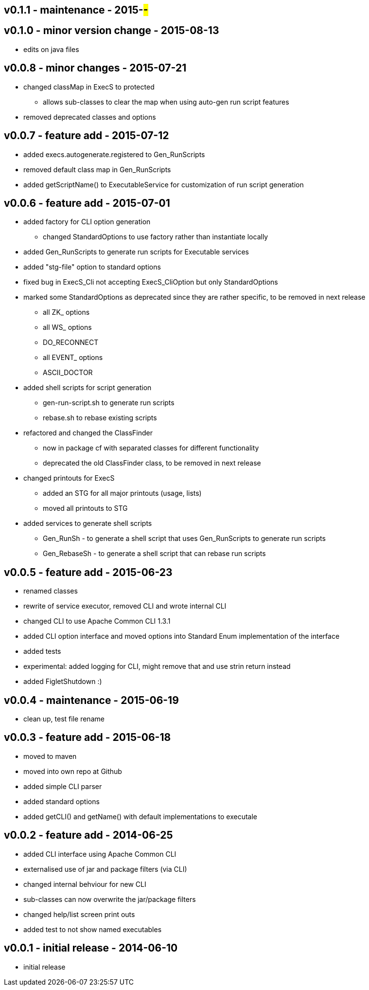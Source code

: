 v0.1.1 - maintenance - 2015-##-##
---------------------------------


v0.1.0 - minor version change - 2015-08-13
------------------------------------------
* edits on java files


v0.0.8 - minor changes - 2015-07-21
-----------------------------------
* changed classMap in ExecS to protected
	** allows sub-classes to clear the map when using auto-gen run script features
* removed deprecated classes and options


v0.0.7 - feature add - 2015-07-12
---------------------------------
* added execs.autogenerate.registered to Gen_RunScripts
* removed default class map in Gen_RunScripts
* added getScriptName() to ExecutableService for customization of run script generation


v0.0.6 - feature add - 2015-07-01
---------------------------------
* added factory for CLI option generation
  ** changed StandardOptions to use factory rather than instantiate locally
* added Gen_RunScripts to generate run scripts for Executable services
* added "stg-file" option to standard options
* fixed bug in ExecS_Cli not accepting ExecS_CliOption but only StandardOptions
* marked some StandardOptions as deprecated since they are rather specific, to be removed in next release
  ** all ZK_ options
  ** all WS_ options
  ** DO_RECONNECT
  ** all EVENT_ options
  ** ASCII_DOCTOR
* added shell scripts for script generation
  ** gen-run-script.sh to generate run scripts
  ** rebase.sh to rebase existing scripts
* refactored and changed the ClassFinder
  ** now in package cf with separated classes for different functionality
  ** deprecated the old ClassFinder class, to be removed in next release
* changed printouts for ExecS
  ** added an STG for all major printouts (usage, lists)
  ** moved all printouts to STG
* added services to generate shell scripts
  ** Gen_RunSh - to generate a shell script that uses Gen_RunScripts to generate run scripts
  ** Gen_RebaseSh - to generate a shell script that can rebase run scripts


v0.0.5 - feature add - 2015-06-23
---------------------------------
* renamed classes
* rewrite of service executor, removed CLI and wrote internal CLI
* changed CLI to use Apache Common CLI 1.3.1
* added CLI option interface and moved options into Standard Enum implementation of the interface
* added tests
* experimental: added logging for CLI, might remove that and use strin return instead
* added FigletShutdown :)


v0.0.4 - maintenance - 2015-06-19
---------------------------------
* clean up, test file rename


v0.0.3 - feature add - 2015-06-18
---------------------------------
* moved to maven
* moved into own repo at Github
* added simple CLI parser
* added standard options
* added getCLI() and getName() with default implementations to executale


v0.0.2 - feature add - 2014-06-25
---------------------------------
* added CLI interface using Apache Common CLI
* externalised use of jar and package filters (via CLI)
* changed internal behviour for new CLI
* sub-classes can now overwrite the jar/package filters
* changed help/list screen print outs
* added test to not show named executables


v0.0.1 - initial release - 2014-06-10
-------------------------------------
* initial release